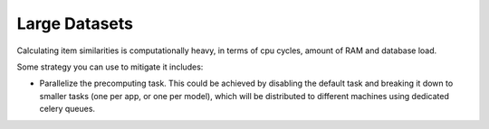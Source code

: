 .. ref-large_datasets:

Large Datasets
==============

Calculating item similarities is computationally heavy, in terms of cpu cycles, amount of RAM and database load.

Some strategy you can use to mitigate it includes:

* Parallelize the precomputing task. This could be achieved by disabling the default task and breaking it down to smaller tasks (one per app, or one per model), which will be distributed to different machines using dedicated celery queues.
